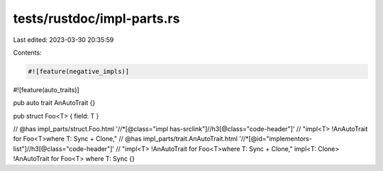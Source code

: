 tests/rustdoc/impl-parts.rs
===========================

Last edited: 2023-03-30 20:35:59

Contents:

.. code-block:: rs

    #![feature(negative_impls)]
#![feature(auto_traits)]

pub auto trait AnAutoTrait {}

pub struct Foo<T> { field: T }

// @has impl_parts/struct.Foo.html '//*[@class="impl has-srclink"]//h3[@class="code-header"]' \
//     "impl<T> !AnAutoTrait for Foo<T>where T: Sync + Clone,"
// @has impl_parts/trait.AnAutoTrait.html '//*[@id="implementors-list"]//h3[@class="code-header"]' \
//     "impl<T> !AnAutoTrait for Foo<T>where T: Sync + Clone,"
impl<T: Clone> !AnAutoTrait for Foo<T> where T: Sync {}


